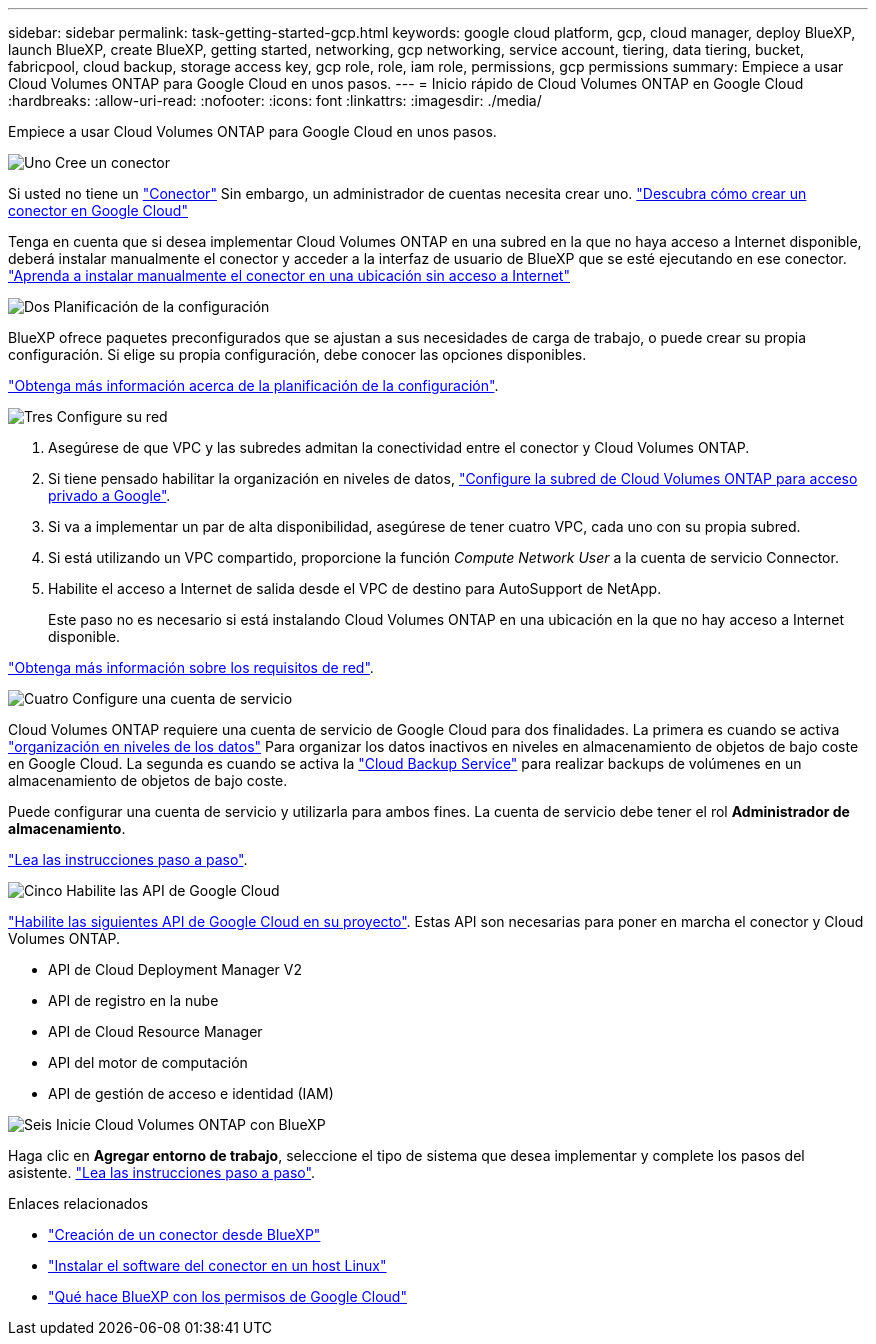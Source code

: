 ---
sidebar: sidebar 
permalink: task-getting-started-gcp.html 
keywords: google cloud platform, gcp, cloud manager, deploy BlueXP, launch BlueXP, create BlueXP, getting started, networking, gcp networking, service account, tiering, data tiering, bucket, fabricpool, cloud backup, storage access key, gcp role, role, iam role, permissions, gcp permissions 
summary: Empiece a usar Cloud Volumes ONTAP para Google Cloud en unos pasos. 
---
= Inicio rápido de Cloud Volumes ONTAP en Google Cloud
:hardbreaks:
:allow-uri-read: 
:nofooter: 
:icons: font
:linkattrs: 
:imagesdir: ./media/


[role="lead"]
Empiece a usar Cloud Volumes ONTAP para Google Cloud en unos pasos.

.image:https://raw.githubusercontent.com/NetAppDocs/common/main/media/number-1.png["Uno"] Cree un conector
[role="quick-margin-para"]
Si usted no tiene un https://docs.netapp.com/us-en/cloud-manager-setup-admin/concept-connectors.html["Conector"^] Sin embargo, un administrador de cuentas necesita crear uno. https://docs.netapp.com/us-en/cloud-manager-setup-admin/task-quick-start-connector-google.html["Descubra cómo crear un conector en Google Cloud"^]

[role="quick-margin-para"]
Tenga en cuenta que si desea implementar Cloud Volumes ONTAP en una subred en la que no haya acceso a Internet disponible, deberá instalar manualmente el conector y acceder a la interfaz de usuario de BlueXP que se esté ejecutando en ese conector. https://docs.netapp.com/us-en/cloud-manager-setup-admin/task-quick-start-private-mode.html["Aprenda a instalar manualmente el conector en una ubicación sin acceso a Internet"^]

.image:https://raw.githubusercontent.com/NetAppDocs/common/main/media/number-2.png["Dos"] Planificación de la configuración
[role="quick-margin-para"]
BlueXP ofrece paquetes preconfigurados que se ajustan a sus necesidades de carga de trabajo, o puede crear su propia configuración. Si elige su propia configuración, debe conocer las opciones disponibles.

[role="quick-margin-para"]
link:task-planning-your-config-gcp.html["Obtenga más información acerca de la planificación de la configuración"].

.image:https://raw.githubusercontent.com/NetAppDocs/common/main/media/number-3.png["Tres"] Configure su red
[role="quick-margin-list"]
. Asegúrese de que VPC y las subredes admitan la conectividad entre el conector y Cloud Volumes ONTAP.
. Si tiene pensado habilitar la organización en niveles de datos, https://cloud.google.com/vpc/docs/configure-private-google-access["Configure la subred de Cloud Volumes ONTAP para acceso privado a Google"^].
. Si va a implementar un par de alta disponibilidad, asegúrese de tener cuatro VPC, cada uno con su propia subred.
. Si está utilizando un VPC compartido, proporcione la función _Compute Network User_ a la cuenta de servicio Connector.
. Habilite el acceso a Internet de salida desde el VPC de destino para AutoSupport de NetApp.
+
Este paso no es necesario si está instalando Cloud Volumes ONTAP en una ubicación en la que no hay acceso a Internet disponible.



[role="quick-margin-para"]
link:reference-networking-gcp.html["Obtenga más información sobre los requisitos de red"].

.image:https://raw.githubusercontent.com/NetAppDocs/common/main/media/number-4.png["Cuatro"] Configure una cuenta de servicio
[role="quick-margin-para"]
Cloud Volumes ONTAP requiere una cuenta de servicio de Google Cloud para dos finalidades. La primera es cuando se activa link:concept-data-tiering.html["organización en niveles de los datos"] Para organizar los datos inactivos en niveles en almacenamiento de objetos de bajo coste en Google Cloud. La segunda es cuando se activa la https://docs.netapp.com/us-en/cloud-manager-backup-restore/concept-backup-to-cloud.html["Cloud Backup Service"^] para realizar backups de volúmenes en un almacenamiento de objetos de bajo coste.

[role="quick-margin-para"]
Puede configurar una cuenta de servicio y utilizarla para ambos fines. La cuenta de servicio debe tener el rol *Administrador de almacenamiento*.

[role="quick-margin-para"]
link:task-creating-gcp-service-account.html["Lea las instrucciones paso a paso"].

.image:https://raw.githubusercontent.com/NetAppDocs/common/main/media/number-5.png["Cinco"] Habilite las API de Google Cloud
[role="quick-margin-para"]
https://cloud.google.com/apis/docs/getting-started#enabling_apis["Habilite las siguientes API de Google Cloud en su proyecto"^]. Estas API son necesarias para poner en marcha el conector y Cloud Volumes ONTAP.

[role="quick-margin-list"]
* API de Cloud Deployment Manager V2
* API de registro en la nube
* API de Cloud Resource Manager
* API del motor de computación
* API de gestión de acceso e identidad (IAM)


.image:https://raw.githubusercontent.com/NetAppDocs/common/main/media/number-6.png["Seis"] Inicie Cloud Volumes ONTAP con BlueXP
[role="quick-margin-para"]
Haga clic en *Agregar entorno de trabajo*, seleccione el tipo de sistema que desea implementar y complete los pasos del asistente. link:task-deploying-gcp.html["Lea las instrucciones paso a paso"].

.Enlaces relacionados
* https://docs.netapp.com/us-en/cloud-manager-setup-admin/task-quick-start-connector-google.html["Creación de un conector desde BlueXP"^]
* https://docs.netapp.com/us-en/cloud-manager-setup-admin/task-install-connector-on-prem.html["Instalar el software del conector en un host Linux"^]
* https://docs.netapp.com/us-en/cloud-manager-setup-admin/reference-permissions-gcp.html["Qué hace BlueXP con los permisos de Google Cloud"^]

